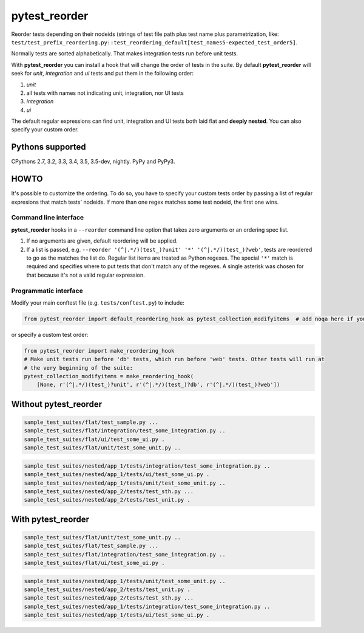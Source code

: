 pytest_reorder |status|
=======================

.. |status| image:: https://travis-ci.org/not-raspberry/pytest_reorder.svg?branch=master
    :target: https://travis-ci.org/not-raspberry/pytest_reorder

Reorder tests depending on their nodeids (strings of test file path plus test name plus
parametrization, like:
``test/test_prefix_reordering.py::test_reordering_default[test_names5-expected_test_order5]``.

Normally tests are sorted alphabetically. That makes integration tests run before unit tests.

With **pytest_reorder** you can install a hook that will change the order of tests in the suite.
By default **pytest_reorder** will seek for *unit*, *integration* and *ui* tests and put them in
the following order:

#. *unit*
#. all tests with names not indicating unit, integration, nor UI tests
#. *integration*
#. *ui*

The default regular expressions can find unit, integration and UI tests both laid flat and **deeply
nested**. You can also specify your custom order.


Pythons supported
-----------------
CPythons 2.7, 3.2, 3.3, 3.4, 3.5, 3.5-dev, nightly. PyPy and PyPy3.

HOWTO
-----

It's possible to customize the ordering. To do so, you have to specify your custom tests order
by passing a list of regular expresions that match tests' nodeids.  If more than one regex matches
some test nodeid, the first one wins.

Command line interface
~~~~~~~~~~~~~~~~~~~~~~

**pytest_reorder** hooks in a ``--reorder`` command line option that takes zero arguments or an
ordering spec list.

#. If no arguments are given, default reordering will be applied.
#. If a list is passed, e.g. ``--reorder '(^|.*/)(test_)?unit' '*' '(^|.*/)(test_)?web'``, tests
   are reordered to go as the matches the list do. Regular list items are treated as Python regexes.
   The special ``'*'`` match is required and specifies where to put tests that don't match any
   of the regexes. A single asterisk was chosen for that because it's not a valid regular
   expression.

Programmatic interface
~~~~~~~~~~~~~~~~~~~~~~

Modify your main conftest file (e.g. ``tests/conftest.py``) to include:

.. code:: python

    from pytest_reorder import default_reordering_hook as pytest_collection_modifyitems  # add noqa here if you use pyflakes

or specify a custom test order:

.. code:: python

    from pytest_reorder import make_reordering_hook
    # Make unit tests run before 'db' tests, which run before 'web' tests. Other tests will run at
    # the very beginning of the suite:
    pytest_collection_modifyitems = make_reordering_hook(
        [None, r'(^|.*/)(test_)?unit', r'(^|.*/)(test_)?db', r'(^|.*/)(test_)?web'])


Without pytest_reorder
----------------------

.. code::

    sample_test_suites/flat/test_sample.py ...
    sample_test_suites/flat/integration/test_some_integration.py ..
    sample_test_suites/flat/ui/test_some_ui.py .
    sample_test_suites/flat/unit/test_some_unit.py ..

.. code::

    sample_test_suites/nested/app_1/tests/integration/test_some_integration.py ..
    sample_test_suites/nested/app_1/tests/ui/test_some_ui.py .
    sample_test_suites/nested/app_1/tests/unit/test_some_unit.py ..
    sample_test_suites/nested/app_2/tests/test_sth.py ...
    sample_test_suites/nested/app_2/tests/test_unit.py .


With pytest_reorder
-------------------

.. code::

    sample_test_suites/flat/unit/test_some_unit.py ..
    sample_test_suites/flat/test_sample.py ...
    sample_test_suites/flat/integration/test_some_integration.py ..
    sample_test_suites/flat/ui/test_some_ui.py .

.. code::

    sample_test_suites/nested/app_1/tests/unit/test_some_unit.py ..
    sample_test_suites/nested/app_2/tests/test_unit.py .
    sample_test_suites/nested/app_2/tests/test_sth.py ...
    sample_test_suites/nested/app_1/tests/integration/test_some_integration.py ..
    sample_test_suites/nested/app_1/tests/ui/test_some_ui.py .
